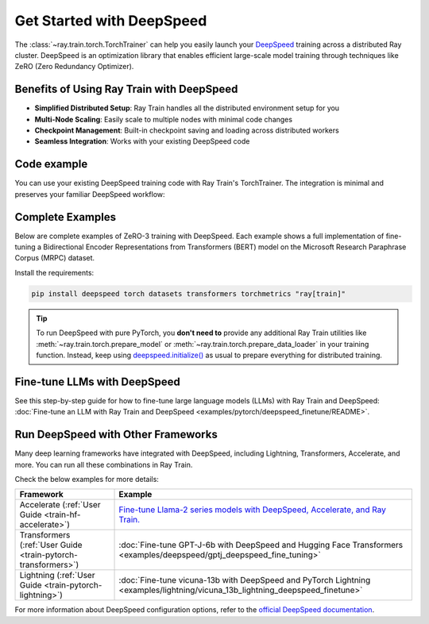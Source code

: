 .. _train-deepspeed:

Get Started with DeepSpeed
==========================

The :class:`~ray.train.torch.TorchTrainer` can help you easily launch your `DeepSpeed <https://www.deepspeed.ai/>`_ training across a distributed Ray cluster. 
DeepSpeed is an optimization library that enables efficient large-scale model training through techniques like ZeRO (Zero Redundancy Optimizer).

Benefits of Using Ray Train with DeepSpeed
------------------------------------------

- **Simplified Distributed Setup**: Ray Train handles all the distributed environment setup for you
- **Multi-Node Scaling**: Easily scale to multiple nodes with minimal code changes
- **Checkpoint Management**: Built-in checkpoint saving and loading across distributed workers
- **Seamless Integration**: Works with your existing DeepSpeed code

Code example
------------

You can use your existing DeepSpeed training code with Ray Train's TorchTrainer. The integration is minimal and preserves your familiar DeepSpeed workflow:

.. testcode::
    :skipif: True

    import deepspeed
    from deepspeed.accelerator import get_accelerator

    def train_func():
        # Instantiate your model and dataset
        model = ...
        train_dataset = ...
        eval_dataset = ...
        deepspeed_config = {...} # Your DeepSpeed config

        # Prepare everything for distributed training
        model, optimizer, train_dataloader, lr_scheduler = deepspeed.initialize(
            model=model,
            model_parameters=model.parameters(),
            training_data=tokenized_datasets["train"],
            collate_fn=collate_fn,
            config=deepspeed_config,
        )

        # Define the GPU device for the current worker
        device = get_accelerator().device_name(model.local_rank)

        # Start training
        for epoch in range(num_epochs):
            # Training logic
            ...
            
            # Report metrics to Ray Train
            ray.train.report(metrics={"loss": loss})

    from ray.train.torch import TorchTrainer
    from ray.train import ScalingConfig

    trainer = TorchTrainer(
        train_func,
        scaling_config=ScalingConfig(...),
        # If running in a multi-node cluster, this is where you
        # should configure the run's persistent storage that is accessible
        # across all worker nodes.
        # run_config=ray.train.RunConfig(storage_path="s3://..."),
        ...
    )
    result = trainer.fit()


Complete Examples
-----------------

Below are complete examples of ZeRO-3 training with DeepSpeed. Each example shows a full implementation of fine-tuning
a Bidirectional Encoder Representations from Transformers (BERT) model on the Microsoft Research Paraphrase Corpus (MRPC) dataset.

Install the requirements:

.. code-block:: bash

    pip install deepspeed torch datasets transformers torchmetrics "ray[train]"

.. tab-set::

    .. tab-item:: Example with Ray Data

        .. dropdown:: Show Code

            .. literalinclude:: /../../python/ray/train/examples/deepspeed/deepspeed_torch_trainer.py
                :language: python
                :start-after: __deepspeed_torch_basic_example_start__
                :end-before: __deepspeed_torch_basic_example_end__

    .. tab-item:: Example with PyTorch DataLoader

        .. dropdown:: Show Code

            .. literalinclude:: /../../python/ray/train/examples/deepspeed/deepspeed_torch_trainer_no_raydata.py
                :language: python
                :start-after: __deepspeed_torch_basic_example_no_raydata_start__
                :end-before: __deepspeed_torch_basic_example_no_raydata_end__

.. tip::

    To run DeepSpeed with pure PyTorch, you **don't need to** provide any additional Ray Train utilities
    like :meth:`~ray.train.torch.prepare_model` or :meth:`~ray.train.torch.prepare_data_loader` in your training function. Instead,
    keep using `deepspeed.initialize() <https://deepspeed.readthedocs.io/en/latest/initialize.html>`_ as usual to prepare everything
    for distributed training.


Fine-tune LLMs with DeepSpeed
-----------------------------

See this step-by-step guide for how to fine-tune large language models (LLMs) with Ray Train and DeepSpeed: :doc:`Fine-tune an LLM with Ray Train and DeepSpeed <examples/pytorch/deepspeed_finetune/README>`.


Run DeepSpeed with Other Frameworks
-----------------------------------

Many deep learning frameworks have integrated with DeepSpeed, including Lightning, Transformers, Accelerate, and more. You can run all these combinations in Ray Train.

Check the below examples for more details:

.. list-table::
   :header-rows: 1

   * - Framework
     - Example
   * - Accelerate (:ref:`User Guide <train-hf-accelerate>`)
     - `Fine-tune Llama-2 series models with DeepSpeed, Accelerate, and Ray Train. <https://github.com/ray-project/ray/tree/master/doc/source/templates/04_finetuning_llms_with_deepspeed>`_
   * - Transformers (:ref:`User Guide <train-pytorch-transformers>`)
     - :doc:`Fine-tune GPT-J-6b with DeepSpeed and Hugging Face Transformers <examples/deepspeed/gptj_deepspeed_fine_tuning>`
   * - Lightning (:ref:`User Guide <train-pytorch-lightning>`)
     - :doc:`Fine-tune vicuna-13b with DeepSpeed and PyTorch Lightning <examples/lightning/vicuna_13b_lightning_deepspeed_finetune>`


For more information about DeepSpeed configuration options, refer to the `official DeepSpeed documentation <https://www.deepspeed.ai/docs/config-json/>`_.
